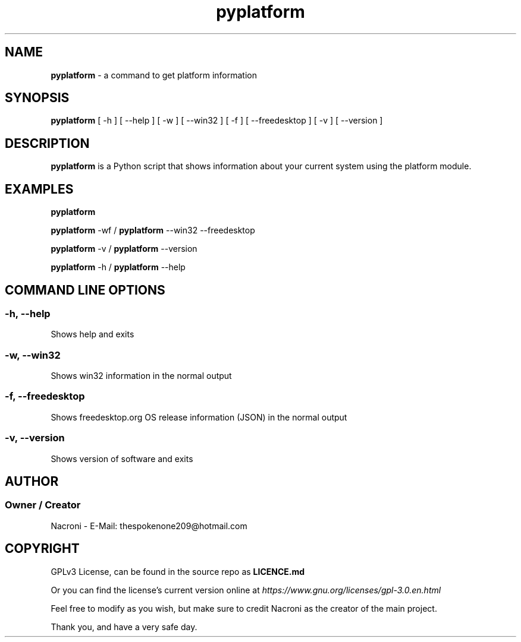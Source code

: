 .\" manpage for pyplatform
.\" contact me at thespokenone209@hotmail.com for issues.
.\" nacroni - fyi the name for default stuff is General Commands Manual
.TH pyplatform 1 "4 Dec 2024" "0.8" "pyplatform Manual"

.SH NAME
.B pyplatform 
- a command to get platform information

.SH SYNOPSIS
.B pyplatform 
[ -h ] [ --help ] [ -w ] [ --win32 ] [ -f ] [ --freedesktop ] [ -v ] [ --version ]

.SH DESCRIPTION
.B pyplatform
is a Python script that shows information about your current system using the platform module.

.SH EXAMPLES
.B pyplatform

.B pyplatform
-wf /
.B pyplatform
--win32 --freedesktop

.B pyplatform
-v /
.B pyplatform
--version

.B pyplatform
-h /
.B pyplatform
--help

.SH COMMAND LINE OPTIONS

.SS -h, --help
Shows help and exits

.SS -w, --win32
Shows win32 information in the normal output

.SS -f, --freedesktop
Shows freedesktop.org OS release information (JSON) in the normal output

.SS -v, --version
Shows version of software and exits

.SH AUTHOR
.SS Owner / Creator
Nacroni - E-Mail: thespokenone209@hotmail.com

.SH COPYRIGHT
GPLv3 License, can be found in the source repo as 
.B LICENCE.md

Or you can find the license's current version online at 
.ul
https://www.gnu.org/licenses/gpl-3.0.en.html
.

Feel free to modify as you wish, but make sure to credit Nacroni as the creator of the main project.

Thank you, and have a very safe day.
